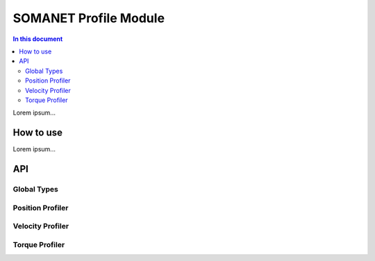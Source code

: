 =======================
SOMANET Profile Module
=======================

.. contents:: In this document
    :backlinks: none
    :depth: 3

Lorem ipsum...

How to use
==========

Lorem ipsum...

API
===

Global Types
------------

.. doxygenstruct:: ProfilerConfig

Position Profiler
-----------------

.. doxygenfunction:: init_position_profiler
.. doxygenfunction:: set_profile_position

Velocity Profiler
-----------------

.. doxygenfunction:: init_velocity_profiler
.. doxygenfunction:: set_profile_velocity

Torque Profiler
---------------

.. doxygenfunction:: init_torque_profiler
.. doxygenfunction:: set_profile_torque
